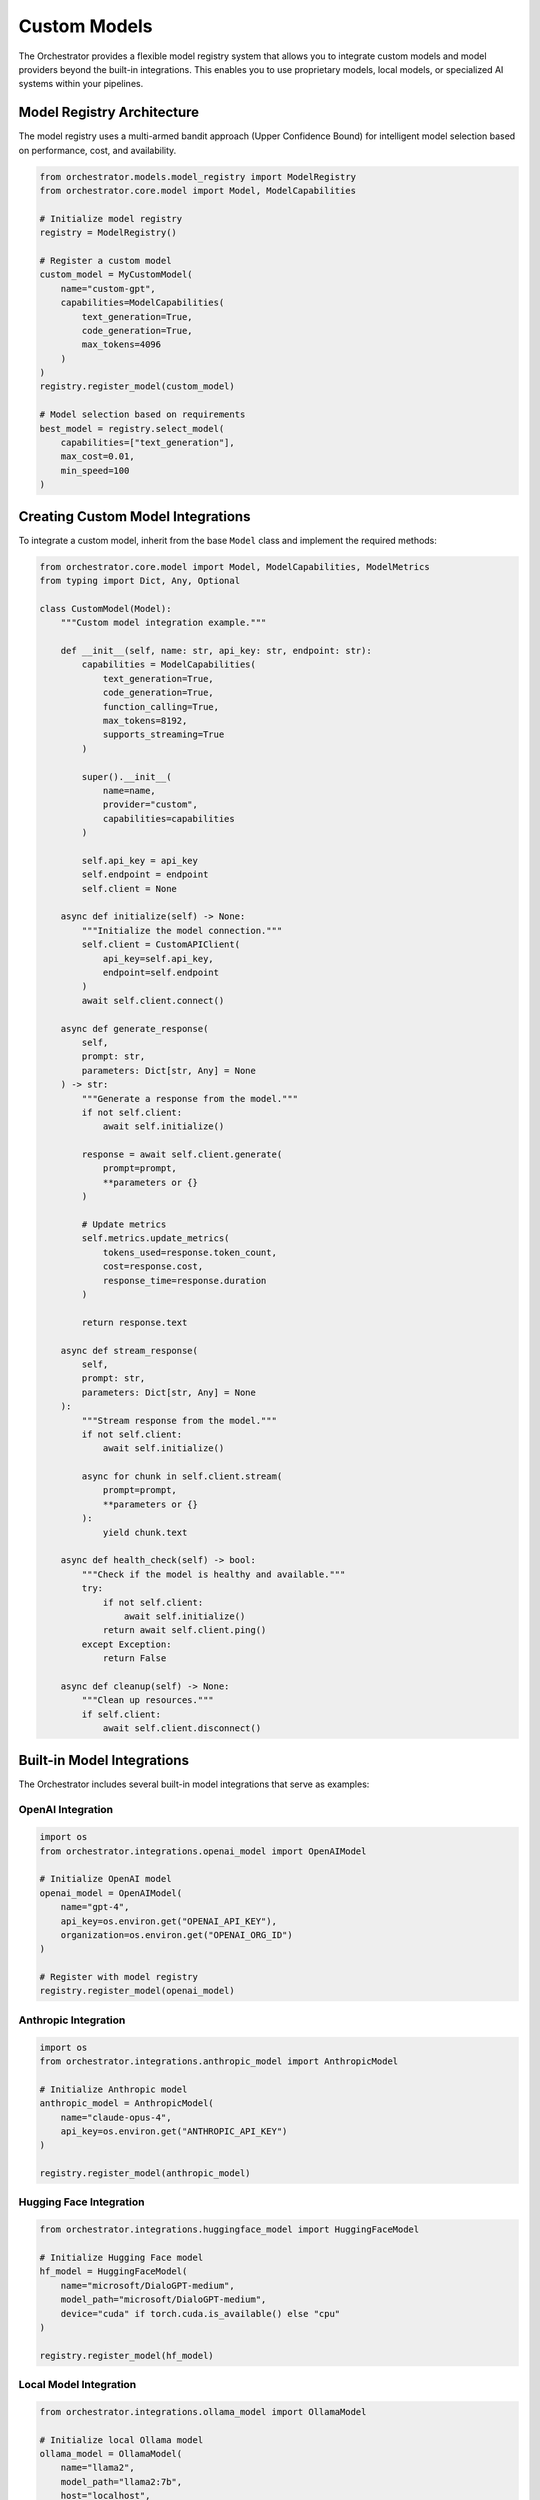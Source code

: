 Custom Models
==============

The Orchestrator provides a flexible model registry system that allows you to integrate custom models and model providers beyond the built-in integrations. This enables you to use proprietary models, local models, or specialized AI systems within your pipelines.

Model Registry Architecture
----------------------------

The model registry uses a multi-armed bandit approach (Upper Confidence Bound) for intelligent model selection based on performance, cost, and availability.

.. code-block:: python

    from orchestrator.models.model_registry import ModelRegistry
    from orchestrator.core.model import Model, ModelCapabilities
    
    # Initialize model registry
    registry = ModelRegistry()
    
    # Register a custom model
    custom_model = MyCustomModel(
        name="custom-gpt",
        capabilities=ModelCapabilities(
            text_generation=True,
            code_generation=True,
            max_tokens=4096
        )
    )
    registry.register_model(custom_model)
    
    # Model selection based on requirements
    best_model = registry.select_model(
        capabilities=["text_generation"],
        max_cost=0.01,
        min_speed=100
    )

Creating Custom Model Integrations
-----------------------------------

To integrate a custom model, inherit from the base ``Model`` class and implement the required methods:

.. code-block:: python

    from orchestrator.core.model import Model, ModelCapabilities, ModelMetrics
    from typing import Dict, Any, Optional
    
    class CustomModel(Model):
        """Custom model integration example."""
        
        def __init__(self, name: str, api_key: str, endpoint: str):
            capabilities = ModelCapabilities(
                text_generation=True,
                code_generation=True,
                function_calling=True,
                max_tokens=8192,
                supports_streaming=True
            )
            
            super().__init__(
                name=name,
                provider="custom",
                capabilities=capabilities
            )
            
            self.api_key = api_key
            self.endpoint = endpoint
            self.client = None
        
        async def initialize(self) -> None:
            """Initialize the model connection."""
            self.client = CustomAPIClient(
                api_key=self.api_key,
                endpoint=self.endpoint
            )
            await self.client.connect()
        
        async def generate_response(
            self,
            prompt: str,
            parameters: Dict[str, Any] = None
        ) -> str:
            """Generate a response from the model."""
            if not self.client:
                await self.initialize()
            
            response = await self.client.generate(
                prompt=prompt,
                **parameters or {}
            )
            
            # Update metrics
            self.metrics.update_metrics(
                tokens_used=response.token_count,
                cost=response.cost,
                response_time=response.duration
            )
            
            return response.text
        
        async def stream_response(
            self,
            prompt: str,
            parameters: Dict[str, Any] = None
        ):
            """Stream response from the model."""
            if not self.client:
                await self.initialize()
            
            async for chunk in self.client.stream(
                prompt=prompt,
                **parameters or {}
            ):
                yield chunk.text
        
        async def health_check(self) -> bool:
            """Check if the model is healthy and available."""
            try:
                if not self.client:
                    await self.initialize()
                return await self.client.ping()
            except Exception:
                return False
        
        async def cleanup(self) -> None:
            """Clean up resources."""
            if self.client:
                await self.client.disconnect()

Built-in Model Integrations
----------------------------

The Orchestrator includes several built-in model integrations that serve as examples:

OpenAI Integration
^^^^^^^^^^^^^^^^^^

.. code-block:: python

    import os
    from orchestrator.integrations.openai_model import OpenAIModel
    
    # Initialize OpenAI model
    openai_model = OpenAIModel(
        name="gpt-4",
        api_key=os.environ.get("OPENAI_API_KEY"),
        organization=os.environ.get("OPENAI_ORG_ID")
    )
    
    # Register with model registry
    registry.register_model(openai_model)

Anthropic Integration
^^^^^^^^^^^^^^^^^^^^^

.. code-block:: python

    import os
    from orchestrator.integrations.anthropic_model import AnthropicModel
    
    # Initialize Anthropic model
    anthropic_model = AnthropicModel(
        name="claude-opus-4",
        api_key=os.environ.get("ANTHROPIC_API_KEY")
    )
    
    registry.register_model(anthropic_model)

Hugging Face Integration
^^^^^^^^^^^^^^^^^^^^^^^^

.. code-block:: python

    from orchestrator.integrations.huggingface_model import HuggingFaceModel
    
    # Initialize Hugging Face model
    hf_model = HuggingFaceModel(
        name="microsoft/DialoGPT-medium",
        model_path="microsoft/DialoGPT-medium",
        device="cuda" if torch.cuda.is_available() else "cpu"
    )
    
    registry.register_model(hf_model)

Local Model Integration
^^^^^^^^^^^^^^^^^^^^^^^

.. code-block:: python

    from orchestrator.integrations.ollama_model import OllamaModel
    
    # Initialize local Ollama model
    ollama_model = OllamaModel(
        name="llama2",
        model_path="llama2:7b",
        host="localhost",
        port=11434
    )
    
    registry.register_model(ollama_model)

Model Capabilities and Constraints
-----------------------------------

Define what your model can do and its limitations:

.. code-block:: python

    from orchestrator.core.model import ModelCapabilities, ModelConstraints
    
    capabilities = ModelCapabilities(
        text_generation=True,
        code_generation=True,
        function_calling=True,
        vision=False,
        audio=False,
        max_tokens=4096,
        supports_streaming=True,
        supports_functions=True,
        input_cost_per_token=0.00001,
        output_cost_per_token=0.00003
    )
    
    constraints = ModelConstraints(
        max_requests_per_minute=100,
        max_concurrent_requests=10,
        required_memory_gb=2.0,
        required_gpu_memory_gb=4.0
    )

Model Selection Strategies
--------------------------

The model registry supports multiple selection strategies:

Upper Confidence Bound (UCB)
^^^^^^^^^^^^^^^^^^^^^^^^^^^^^

.. code-block:: python

    from orchestrator.models.model_registry import UCBModelSelector
    
    # UCB selector balances exploration vs exploitation
    selector = UCBModelSelector(
        exploration_factor=2.0,
        min_trials=5
    )
    
    registry = ModelRegistry(model_selector=selector)

Cost-Based Selection
^^^^^^^^^^^^^^^^^^^^

.. code-block:: python

    from orchestrator.models.model_registry import CostBasedSelector
    
    # Select models based on cost optimization
    selector = CostBasedSelector(
        max_cost_per_request=0.10,
        prefer_local_models=True
    )

Performance-Based Selection
^^^^^^^^^^^^^^^^^^^^^^^^^^^

.. code-block:: python

    from orchestrator.models.model_registry import PerformanceSelector
    
    # Select models based on performance metrics
    selector = PerformanceSelector(
        min_tokens_per_second=50,
        max_response_time=5.0,
        prefer_streaming=True
    )

Model Health Monitoring
-----------------------

The registry continuously monitors model health and availability:

.. code-block:: python

    from orchestrator.models.model_registry import ModelHealthMonitor
    
    # Configure health monitoring
    monitor = ModelHealthMonitor(
        check_interval=300,  # 5 minutes
        failure_threshold=3,
        recovery_threshold=2
    )
    
    registry = ModelRegistry(health_monitor=monitor)
    
    # Check model health
    health_status = await registry.get_model_health("gpt-4")
    if not health_status.is_healthy:
        print(f"Model issues: {health_status.issues}")

Model Caching and Optimization
-------------------------------

Implement caching to improve performance and reduce costs:

.. code-block:: python

    from orchestrator.core.cache import ModelCache
    
    # Configure model response caching
    cache = ModelCache(
        backend="redis",
        ttl=3600,  # 1 hour
        max_size=10000
    )
    
    # Enable caching for specific models
    model.enable_caching(cache)
    
    # Cached responses are automatically used for identical requests
    response1 = await model.generate_response("What is AI?")
    response2 = await model.generate_response("What is AI?")  # From cache

Model Quantization and Optimization
^^^^^^^^^^^^^^^^^^^^^^^^^^^^^^^^^^^^

For local models, implement quantization for resource efficiency:

.. code-block:: python

    from orchestrator.integrations.lazy_huggingface_model import LazyHuggingFaceModel
    
    # Initialize model with quantization
    quantized_model = LazyHuggingFaceModel(
        name="llama2-7b-quantized",
        model_path="meta-llama/Llama-2-7b-hf",
        quantization="int8",
        device_map="auto"
    )

Testing Custom Models
----------------------

Create comprehensive tests for your custom models:

.. code-block:: python

    import os
    import pytest
    from orchestrator.models.model_registry import ModelRegistry
    
    @pytest.mark.asyncio
    async def test_custom_model_integration():
        """Test custom model integration."""
        registry = ModelRegistry()
        
        # Initialize custom model
        custom_model = CustomModel(
            name="test-model",
            api_key=os.environ.get("CUSTOM_API_KEY", "default-test-key"),
            endpoint="http://localhost:8000"
        )
        
        # Register model
        registry.register_model(custom_model)
        
        # Test model selection
        selected = registry.select_model(
            capabilities=["text_generation"]
        )
        assert selected.name == "test-model"
        
        # Test model generation
        response = await custom_model.generate_response("Hello, world!")
        assert response is not None
        assert len(response) > 0
        
        # Test health check
        is_healthy = await custom_model.health_check()
        assert is_healthy is True
        
        # Cleanup
        await custom_model.cleanup()

Model Configuration Management
------------------------------

Configure models through YAML files:

.. code-block:: yaml

    # config/models.yaml
    models:
      - name: "gpt-4"
        provider: "openai"
        config:
          api_key: "${OPENAI_API_KEY}"
          organization: "${OPENAI_ORG_ID}"
        capabilities:
          text_generation: true
          code_generation: true
          max_tokens: 8192
        constraints:
          max_requests_per_minute: 100
          cost_per_token: 0.00003
      
      - name: "claude-opus-4-20250514"
        provider: "anthropic"
        config:
          api_key: "${ANTHROPIC_API_KEY}"
        capabilities:
          text_generation: true
          code_generation: true
          max_tokens: 200000
      
      - name: "local-llama"
        provider: "ollama"
        config:
          host: "localhost"
          port: 11434
          model_path: "llama2:7b"
        capabilities:
          text_generation: true
          max_tokens: 4096

Load models from configuration:

.. code-block:: python

    from orchestrator.models.model_registry import ModelRegistry
    from orchestrator.utils.config import load_model_config
    
    # Load model configuration
    config = load_model_config("config/models.yaml")
    
    # Initialize registry with configured models
    registry = ModelRegistry.from_config(config)

Best Practices
--------------

1. **Error Handling**: Implement robust error handling for network issues and API failures
2. **Resource Management**: Clean up resources properly to avoid memory leaks
3. **Monitoring**: Implement comprehensive health checks and monitoring
4. **Cost Optimization**: Use caching and model selection to minimize costs
5. **Testing**: Write thorough tests for all custom model integrations
6. **Documentation**: Document model capabilities and constraints clearly
7. **Security**: Protect API keys and sensitive configuration data

Example: Complete Custom Model Implementation
---------------------------------------------

Here's a complete example of a custom model integration:

.. code-block:: python

    import asyncio
    import logging
    from typing import Dict, Any, Optional
    
    from orchestrator.core.model import Model, ModelCapabilities
    from orchestrator.models.model_registry import ModelRegistry
    
    class MyCustomModel(Model):
        """Complete custom model implementation."""
        
        def __init__(self, name: str, config: Dict[str, Any]):
            capabilities = ModelCapabilities(
                text_generation=True,
                code_generation=True,
                max_tokens=4096,
                supports_streaming=True
            )
            
            super().__init__(
                name=name,
                provider="custom",
                capabilities=capabilities
            )
            
            self.config = config
            self.client = None
            self.logger = logging.getLogger(__name__)
        
        async def initialize(self) -> None:
            """Initialize the model."""
            try:
                self.client = CustomAPIClient(self.config)
                await self.client.connect()
                self.logger.info(f"Initialized model {self.name}")
            except Exception as e:
                self.logger.error(f"Failed to initialize model {self.name}: {e}")
                raise
        
        async def generate_response(
            self,
            prompt: str,
            parameters: Dict[str, Any] = None
        ) -> str:
            """Generate response from the model."""
            if not self.client:
                await self.initialize()
            
            try:
                response = await self.client.generate(
                    prompt=prompt,
                    **parameters or {}
                )
                
                # Update metrics
                self.metrics.update_metrics(
                    tokens_used=response.token_count,
                    cost=response.cost,
                    response_time=response.duration
                )
                
                return response.text
            except Exception as e:
                self.logger.error(f"Generation failed: {e}")
                raise
        
        async def health_check(self) -> bool:
            """Check model health."""
            try:
                if not self.client:
                    await self.initialize()
                return await self.client.ping()
            except Exception:
                return False
        
        async def cleanup(self) -> None:
            """Clean up resources."""
            if self.client:
                await self.client.disconnect()
    
    # Usage example
    async def main():
        # Initialize model registry
        registry = ModelRegistry()
        
        # Create and register custom model
        custom_model = MyCustomModel(
            name="my-custom-model",
            config={
                "api_key": os.environ.get("CUSTOM_API_KEY"),
                "endpoint": "https://api.example.com"
            }
        )
        
        registry.register_model(custom_model)
        
        # Use the model
        response = await custom_model.generate_response(
            "Explain quantum computing"
        )
        
        print(f"Model response: {response}")
        
        # Cleanup
        await custom_model.cleanup()
    
    if __name__ == "__main__":
        asyncio.run(main())
